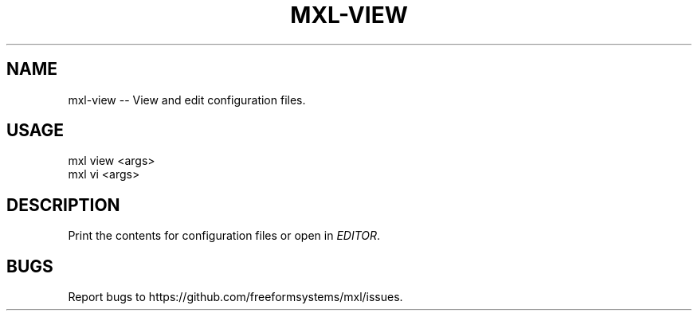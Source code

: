 .TH "MXL-VIEW" "1" "July 2015" "mxl-view 0.6.5" "User Commands"
.SH "NAME"
mxl-view -- View and edit configuration files.
.SH "USAGE"

.SP
mxl view <args>
.br
mxl vi <args>
.SH "DESCRIPTION"
.PP
Print the contents for configuration files or open in \fIEDITOR\fR.
.SH "BUGS"
.PP
Report bugs to https://github.com/freeformsystems/mxl/issues.
